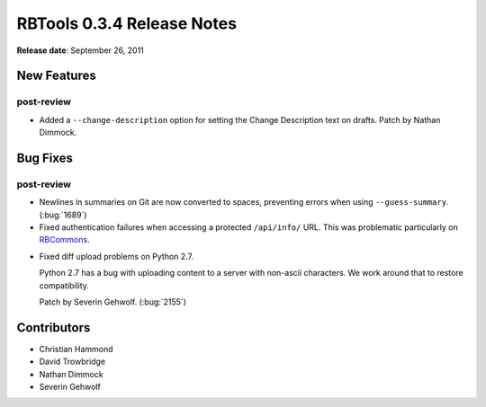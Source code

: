 ===========================
RBTools 0.3.4 Release Notes
===========================


**Release date**: September 26, 2011


New Features
============

post-review
-----------

* Added a ``--change-description`` option for setting the Change Description
  text on drafts. Patch by Nathan Dimmock.


Bug Fixes
=========

post-review
-----------

* Newlines in summaries on Git are now converted to spaces, preventing
  errors when using ``--guess-summary``. (:bug:`1689`)

* Fixed authentication failures when accessing a protected ``/api/info/``
  URL. This was problematic particularly on RBCommons_.

.. _RBCommons: http://www.rbcommons.com/

* Fixed diff upload problems on Python 2.7.

  Python 2.7 has a bug with uploading content to a server with non-ascii
  characters. We work around that to restore compatibility.

  Patch by Severin Gehwolf. (:bug:`2155`)


Contributors
============

* Christian Hammond
* David Trowbridge
* Nathan Dimmock
* Severin Gehwolf

